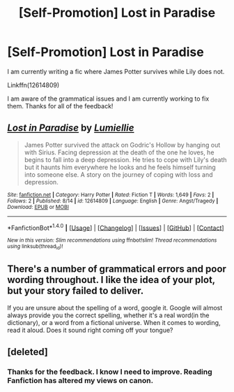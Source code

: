 #+TITLE: [Self-Promotion] Lost in Paradise

* [Self-Promotion] Lost in Paradise
:PROPERTIES:
:Author: Lumiellie
:Score: 0
:DateUnix: 1503065933.0
:DateShort: 2017-Aug-18
:END:
I am currently writing a fic where James Potter survives while Lily does not.

Linkffn(12614809)

I am aware of the grammatical issues and I am currently working to fix them. Thanks for all of the feedback!


** [[http://www.fanfiction.net/s/12614809/1/][*/Lost in Paradise/*]] by [[https://www.fanfiction.net/u/9179686/Lumiellie][/Lumiellie/]]

#+begin_quote
  James Potter survived the attack on Godric's Hollow by hanging out with Sirius. Facing depression at the death of the one he loves, he begins to fall into a deep depression. He tries to cope with Lily's death but it haunts him everywhere he looks and he feels himself turning into someone else. A story on the journey of coping with loss and depression.
#+end_quote

^{/Site/: [[http://www.fanfiction.net/][fanfiction.net]] *|* /Category/: Harry Potter *|* /Rated/: Fiction T *|* /Words/: 1,649 *|* /Favs/: 2 *|* /Follows/: 2 *|* /Published/: 8/14 *|* /id/: 12614809 *|* /Language/: English *|* /Genre/: Angst/Tragedy *|* /Download/: [[http://www.ff2ebook.com/old/ffn-bot/index.php?id=12614809&source=ff&filetype=epub][EPUB]] or [[http://www.ff2ebook.com/old/ffn-bot/index.php?id=12614809&source=ff&filetype=mobi][MOBI]]}

--------------

*FanfictionBot*^{1.4.0} *|* [[[https://github.com/tusing/reddit-ffn-bot/wiki/Usage][Usage]]] | [[[https://github.com/tusing/reddit-ffn-bot/wiki/Changelog][Changelog]]] | [[[https://github.com/tusing/reddit-ffn-bot/issues/][Issues]]] | [[[https://github.com/tusing/reddit-ffn-bot/][GitHub]]] | [[[https://www.reddit.com/message/compose?to=tusing][Contact]]]

^{/New in this version: Slim recommendations using/ ffnbot!slim! /Thread recommendations using/ linksub(thread_id)!}
:PROPERTIES:
:Author: FanfictionBot
:Score: 2
:DateUnix: 1503065940.0
:DateShort: 2017-Aug-18
:END:


** There's a number of grammatical errors and poor wording throughout. I like the idea of your plot, but your story failed to deliver.

If you are unsure about the spelling of a word, google it. Google will almost always provide you the correct spelling, whether it's a real word(in the dictionary), or a word from a fictional universe. When it comes to wording, read it aloud. Does it sound right coming off your tongue?
:PROPERTIES:
:Score: 1
:DateUnix: 1503086608.0
:DateShort: 2017-Aug-19
:END:


** [deleted]
:PROPERTIES:
:Score: 0
:DateUnix: 1503068868.0
:DateShort: 2017-Aug-18
:END:

*** Thanks for the feedback. I know I need to improve. Reading Fanfiction has altered my views on canon.
:PROPERTIES:
:Author: Lumiellie
:Score: 1
:DateUnix: 1503097895.0
:DateShort: 2017-Aug-19
:END:

